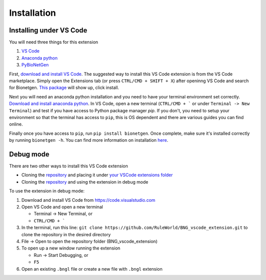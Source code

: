 .. _install:

############
Installation
############

Installing under VS Code
-------------------------

You will need three things for this extension

1. `VS Code <https://code.visualstudio.com/>`_
2. `Anaconda python <https://www.anaconda.com/products/individual>`_
3. `PyBioNetGen <https://pybionetgen.readthedocs.io/en/latest/>`_

First, `download and install VS Code <https://code.visualstudio.com>`_. The suggested way to install this VS Code extension is
from the VS Code marketplace. Simply open the Extensions tab (or press ``CTRL/CMD + SHIFT + X``) after openinng VS Code and search 
for Bionetgen. `This package <https://marketplace.visualstudio.com/items?itemName=als251.bngl>`_ will show up, click install. 

Next you will need an anaconda python installation and you need to have your terminal environment set correctly. 
`Download and install anaconda python <https://docs.anaconda.com/anaconda/install/index.html>`_. In VS Code, open a new terminal
(``CTRL/CMD + ``` or under ``Terminal -> New Terminal``) and test if you have access to Python package manager `pip`. If you don't, 
you need to setup your environment so that the terminal has access to ``pip``, this is OS dependent and there are various guides 
you can find online.

Finally once you have access to ``pip``, run ``pip install bionetgen``. Once complete, make sure it's installed correctly by
running ``bionetgen -h``. You can find more information on installation `here <https://pybionetgen.readthedocs.io/en/latest/>`_.

Debug mode
----------

There are two other ways to install this VS Code extension

* Cloning the `repository <https://github.com/RuleWorld/BNG_vscode_extension>`_ and placing it under `your VSCode extensions folder <https://code.visualstudio.com/docs/editor/extension-gallery#_where-are-extensions-installed>`_
* Cloning the `repository <https://github.com/RuleWorld/BNG_vscode_extension>`_ and using the extension in debug mode

To use the extension in debug mode:

1. Download and install VS Code from https://code.visualstudio.com 
2. Open VS Code and open a new terminal
   
   * Terminal -> New Terminal, or
   * ``CTRL/CMD + ```

3. In the terminal, run this line: ``git clone https://github.com/RuleWorld/BNG_vscode_extension.git`` to clone the repository in the desired directory
4. File -> Open to open the repository folder (BNG_vscode_extension)
5. To open up a new window running the extension

   * Run -> Start Debugging, or
   * ``F5`` 

6. Open an existing ``.bngl`` file or create a new file with ``.bngl`` extension
